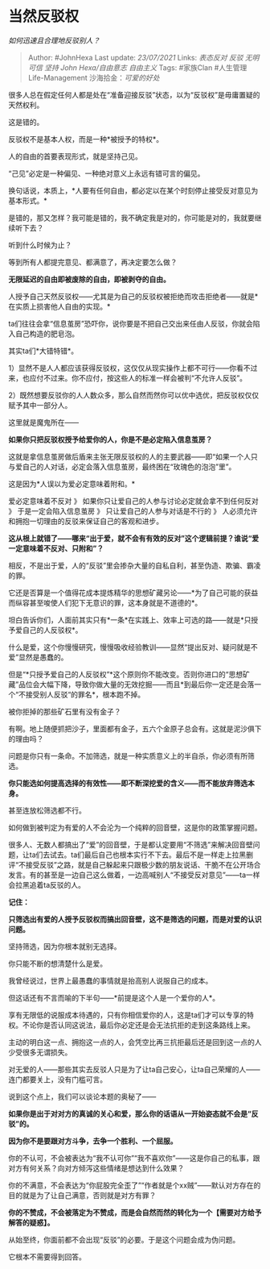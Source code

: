 * 当然反驳权
  :PROPERTIES:
  :CUSTOM_ID: 当然反驳权
  :END:

/如何迅速且合理地反驳别人？/

#+BEGIN_QUOTE
  Author: #JohnHexa Last update: /23/07/2021/ Links: [[表态反对]]
  [[反驳]] [[无明]] [[可信]] [[坚持]] [[John Hexa/自由意志]]
  [[自由主义]] Tags: #家族Clan #人生管理Life-Management
  沙海拾金：[[可爱的好处]]
#+END_QUOTE

很多人总在假定任何人都是处在“准备迎接反驳”状态，以为“反驳权”是毋庸置疑的天然权利。

这是错的。

反驳权不是基本人权，而是一种*被授予的特权*。

人的自由的首要表现形式，就是坚持己见。

“己见”必定是一种偏见、一种绝对意义上永远有错可言的偏见。

换句话说，本质上，*人要有任何自由，都必定以在某个时刻停止接受反对意见为基本形式。*

是错的，那又怎样？我可能是错的，我不确定我是对的，你可能是对的，我就要继续听下去？

听到什么时候为止？

等到所有人都提完意见、都满意了，再决定要怎么做？

*无限延迟的自由即被废除的自由，即被剥夺的自由。*

人授予自己天然反驳权------尤其是为自己的反驳权被拒绝而攻击拒绝者------就是*在实质上损害他人自由的实现。*

ta们往往会拿“信息茧房”恐吓你，说你要是不把自己交出来任由人反驳，你就会陷入自己构造的肥皂泡。

其实ta们*大错特错*。

1）显然不是人人都应该获得反驳权，这仅仅从现实操作上都不可行------你看不过来，也应付不过来。你不应付，按这些人的标准一样会被判“不允许人反驳”。

2）既然想要反驳你的人人数众多，那么自然而然你可以优中选优，把反驳权仅仅赋予其中一部分人。

这里就是魔鬼所在------

*如果你只把反驳权授予给爱你的人，你是不是必定陷入信息茧房？*

这就是拿信息茧房做后盾来主张无限反驳权的人的主要武器------即“如果一个人只与爱自己的人对话，必定会落入信息茧房，最终困在“玫瑰色的泡泡”里”。

这是因为*人误以为爱必定意味着附和。*

爱必定意味着不反对 》 如果你只让爱自己的人参与讨论必定就会拿不到任何反对
》 于是一定会陷入信息茧房 》 只让爱自己的人参与对话是不行的 》
人必须允许和拥抱一切理由的反驳来保证自己的客观和进步。

*这从根上就错了------哪来“出于爱，就不会有有效的反对”这个逻辑前提？谁说“爱一定意味着不反对、只附和”？*

相反，不是出于爱，人的“反驳”里会掺杂大量的自私自利，甚至伪造、欺骗、霸凌的罪。

它还是否算是一个值得花成本提炼精华的思想矿藏另论------*为了自己可能的获益而纵容甚至唆使人们犯下无意识的罪，这本身就是不道德的*。

坦白告诉你们，人面前其实只有*一条*在实践上、效率上可选的路------就是*只授予爱自己的人反驳权*。

什么是爱，这个你慢慢研究，慢慢吸收经验教训------显然“提出反对、疑问就是不爱”显然是愚蠢的。

但是“*只授予爱自己的人反驳权”*这个原则你不能改变。否则你进口的“思想矿藏”品位会大幅下降，导致你做大量的无效挖掘------而且*到最后你一定还是会落一个“不接受别人反驳“的罪名*，根本跑不掉。

被你拒掉的那些矿石里有没有金子？

有啊。地上随便抓把沙子，里面都有金子，五六个金原子总会有。这就是泥沙俱下的理由吗？

问题是你只有一条命。不加筛选，就是一种实质意义上的半自杀，你必须有所筛选。

*你只能选如何提高选择的有效性------即不断深挖爱的含义------而不能放弃筛选本身。*

甚至连放松筛选都不行。

如何做到被判定为有爱的人不会沦为一个纯粹的回音壁，这是你的政策掌握问题。

很多人、无数人都搞出了“爱”的回音壁，于是都认定要用“不筛选”来解决回音壁问题，让ta们去试去。ta们最后自己也根本实行不下去。最后不是一样走上拉黑删评“不接受反驳”之路，就是自己躲起来只跟极少数的朋友说话、干脆不在公开场合发言。有的甚至是一边自己这么做着，一边高喊别人“不接受反对意见”------ta一样会拉黑追着ta反驳的人。

*记住：*

*只筛选出有爱的人授予反驳权而搞出回音壁，这不是筛选的问题，而是对爱的认识问题。*

坚持筛选，因为你根本就别无选择。

你只能不断的想清楚什么是爱。

我曾经说过，世界上最愚蠢的事情就是抬高别人说服自己的成本。

但这话还有不言而喻的下半句------*前提是这个人是一个爱你的人*。

享有无限低的说服成本待遇的，只有你相信爱你的人，这是ta们才可以专享的特权。不论你是否认同这说法，最后你必定还是会无法抗拒的走到这条路线上来。

主动的明白这一点、拥抱这一点的人，会凭空比再三抗拒最后还是回到这一点的人少受很多无谓损失。

对无爱的人------那些其实去反驳人只是为了让ta自己安心，让ta自己荣耀的人------连门都要关上，没有门槛可言。

说到这个点上，我们可以谈论本题的奥秘了------

*如果你是出于对对方的真诚的关心和爱，那么你的话语从一开始姿态就不会是“反驳”的。*

*因为你不是要跟对方斗争，去争一个胜利、一个屈服。*

你的不认可，不会被表达为“我不认可你”“我不喜欢你”------这是你自己的私事，跟对方有何关系？向对方倾泻这些情绪是想达到什么效果？

你的不满意，不会表达为“你屁股完全歪了”“作者就是个xx贼”------默认对方存在的目的就是为了让自己满意，否则就是对方有罪？

*你的不赞成，不会被落定为不赞成，而是会自然而然的转化为一个【需要对方给予解答的疑惑】。*

从始至终，你面前都不会出现“反驳”的必要。于是这个问题会成为伪问题。

它根本不需要得到回答。
